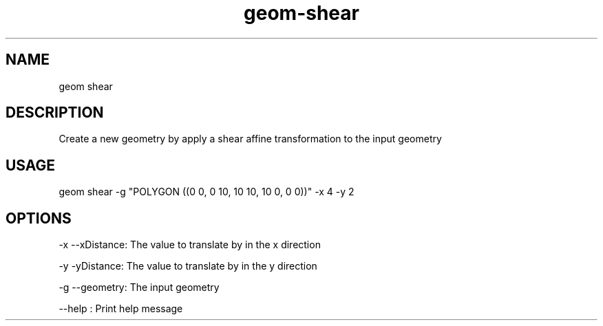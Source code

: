 .TH "geom-shear" "1" "4 May 2012" "version 0.1"
.SH NAME
geom shear
.SH DESCRIPTION
Create a new geometry by apply a shear affine transformation to the input geometry
.SH USAGE
geom shear -g "POLYGON ((0 0, 0 10, 10 10, 10 0, 0 0))" -x 4 -y 2
.SH OPTIONS
-x --xDistance: The value to translate by in the x direction
.PP
-y -yDistance: The value to translate by in the y direction
.PP
-g --geometry: The input geometry
.PP
--help : Print help message
.PP
